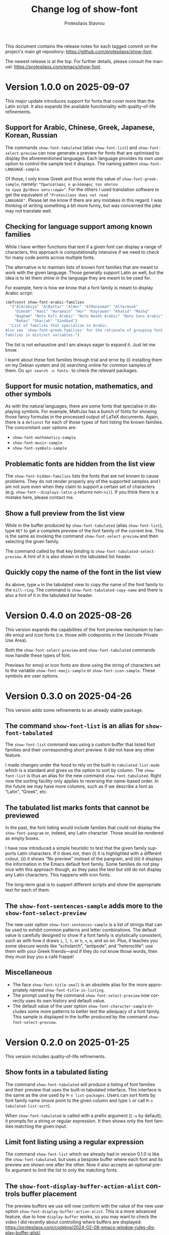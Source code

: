 #+title: Change log of show-font
#+author: Protesilaos Stavrou
#+email: info@protesilaos.com
#+language: en
#+options: ':t toc:nil author:t email:t num:t
#+startup: content

This document contains the release notes for each tagged commit on the
project's main git repository: <https://github.com/protesilaos/show-font>.

The newest release is at the top.  For further details, please consult
the manual: <https://protesilaos.com/emacs/show-font>.

#+toc: headlines 1 insert TOC here, with one headline level

* Version 1.0.0 on 2025-09-07
:PROPERTIES:
:CUSTOM_ID: h:ca591fac-9b02-4dd3-980e-23be5df17ef7
:END:

This major update introduces support for fonts that cover more than
the Latin script. It also expands the available functionality with
quality-of-life refinements.

** Support for Arabic, Chinese, Greek, Japanese, Korean, Russian
:PROPERTIES:
:CUSTOM_ID: h:f0cb2b7f-d81a-4b47-bdde-d029afcee70a
:END:

The commands ~show-font-tabulated~ (alias ~show-font-list~) and
~show-font-select-preview~ can now generate a preview for fonts that
are optimised to display the aforementioned languages. Each language
provides its own user option to control the sample text it displays.
The naming pattern ~show-font-LANGUAGE-sample~.

Of those, I only know Greek and thus wrote the value of
~show-font-greek-sample~, namely: ="Πρωτεσίλαος ο φιλόσοφος του οποίου
τα έργα βρίθουν αστειισμών"=. For the others I used translation
software to get the equivalent of ="Protesilaos does not read
LANGUAGE"=. Please let me know if there are any mistakes in this
regard. I was thinking of writing something a bit more funny, but was
concerned the joke may not translate well.

** Checking for language support among known families

While I have written functions that test if a given font can display a
range of characters, this approach is computationally intensive if we
need to check for many code points across multiple fonts.

The alternative is to maintain lists of known font families that are
meant to work with the given language. Those generally support Latin
as well, but the idea is to let them shine in the language they are
meant to be used for.

For example, here is how we know that a font family is meant to
display Arabic script:

#+begin_src emacs-lisp
(defconst show-font-arabic-families
  '("AlArabiya" "AlBattar" "AlHor" "AlManzomah" "AlYarmook"
    "Dimnah" "Hani" "Haramain" "Hor" "Kayrawan" "Khalid" "Mashq"
    "Nagham" "Noto Kufi Arabic" "Noto Naskh Arabic" "Noto Sans Arabic"
    "Rehan" "Sharjah" "Sindbad")
  "List of families that specialise in Arabic.
Also see `show-font-greek-families' for the rationale of grouping font
families in distinct variables.")
#+end_src

The list is not exhaustive and I am always eager to expand it. Just
let me know.

I learnt about these font families through trial and error by (i)
installing them on my Debian system and (ii) searching online for
common samples of them. Do =apt search -n fonts-= to check the
relevant packages.

** Support for music notation, mathematics, and other symbols
:PROPERTIES:
:CUSTOM_ID: h:53718517-d46e-40b4-8368-9b5c36ddfa18
:END:

As with the natural languages, there are some fonts that specialise in
displaying symbols. For example, MathJax has a bunch of fonts for
showing those fancy formulas in the processed output of LaTeX
documents. Again, there is a ~defconst~ for each of those types of
font listing the known families. The concomitant user options are:

- ~show-font-mathematics-sample~
- ~show-font-music-sample~
- ~show-font-symbols-sample~

** Problematic fonts are hidden from the list view
:PROPERTIES:
:CUSTOM_ID: h:ebab3870-25d1-453b-a2d9-c3600dd8d21e
:END:

The ~show-font-hidden-families~ lists the fonts that are not known to
cause problems. They do not render properly any of the supported
samples and I am not sure even when they claim to support a certain
set of characters (e.g. ~show-font--displays-latin-p~ returns
non-~nil~). If you think there is a mistake here, please contact me.

** Show a full preview from the list view
:PROPERTIES:
:CUSTOM_ID: h:731fb370-ad5c-48cb-a8b4-0ca3a818c2ba
:END:

While in the buffer produced by ~show-font-tabulated~ (alias
~show-font-list~), type =RET= to get a complete preview of the font
family of the current line. This is the same as invoking the command
~show-font-select-preview~ and then selecting the given family.

The command called by that key binding is ~show-font-tabulated-select-preview~.
A hint of it is also shown in the tabulated list header.

** Quickly copy the name of the font in the list view
:PROPERTIES:
:CUSTOM_ID: h:cbcc97bc-aedb-45e1-b8ea-fccec600db58
:END:

As above, type =w= in the tabulated view to copy the name of the font
family to the ~kill-ring~. The command is ~show-font-tabulated-copy-name~
and there is also a hint of it in the tabulated list header.

* Version 0.4.0 on 2025-08-26
:PROPERTIES:
:CUSTOM_ID: h:d62cc2cd-16ec-4b6f-9d2d-37061c7fe177
:END:

This version expands the capabilities of the font preview mechanism to
handle emoji and icon fonts (i.e. those with codepoints in the Unicode
Private Use Area).

Both the ~show-font-select-preview~ and ~show-font-tabulated~ commands
now handle these types of font.

Previews for emoji or icon fonts are done using the string of
characters set to the variable ~show-font-emoji-sample~ or
~show-font-icon-sample~. These symbols are user options.

* Version 0.3.0 on 2025-04-26
:PROPERTIES:
:CUSTOM_ID: h:e57d0359-f7dc-4abd-802e-27b854d633bf
:END:

This version adds some refinements to an already stable package.

** The command ~show-font-list~ is an alias for ~show-font-tabulated~
:PROPERTIES:
:CUSTOM_ID: h:c1d85f05-af1f-4019-8f4a-fe2df95949d7
:END:

The ~show-font-list~ command was using a custom buffer that listed
font families and their corresponding short preview. It did not have
any other feature.

I made changes under the hood to rely on the built-in
~tabulated-list-mode~ which is a standard and gives us the option to
sort by column. The ~show-font-list~ is thus an alias for the new
command ~show-font-tabulated~. Right now the sorting facility only
applies to reversing the name-based order. In the future we may have
more columns, such as if we describe a font as "Latin", "Greek", etc.

** The tabulated list marks fonts that cannot be previewed
:PROPERTIES:
:CUSTOM_ID: h:ae432193-64c3-4504-84e6-56690f8110cc
:END:

In the past, the font listing would include families that could not
display the ~show-font-pangram~ or, indeed, any Latin character. Those
would be rendered as empty boxes.

I have now introduced a simple heuristic to test that the given family
supports Latin characters. If it does not, then (i) it is highlighted
with a different colour, (ii) it shows "No preview" instead of the
pangram, and (iii) it displays the information in the Emacs default
font family. Some families do not play nice with this approach though,
as they pass the test but still do not display any Latin characters.
This happens with icon fonts.

The long-term goal is to support different scripts and show the
appropriate text for each of them.

** The ~show-font-sentences-sample~ adds more to the ~show-font-select-preview~
:PROPERTIES:
:CUSTOM_ID: h:1f1194e8-79bf-4a03-9797-28daacbd9a7f
:END:

The new user option ~show-font-sentences-sample~ is a list of strings
that can be used to exhibit common patterns and letter combinations.
The default value is carefully designed to show if a font family is
stylistically consistent, such as with how it draws =i=, =l=, =t=, or
=h=, =n=, =m=, and so on. Plus, it teaches you some obscure words like
"scholarch", "antipode", and "heteroclite": use them with your Greek
friends---and if they do not know those words, then they must buy you
a café frappé!

** Miscellaneous
:PROPERTIES:
:CUSTOM_ID: h:6b2ccce6-5ff7-463f-8c70-0c5ca70aa35c
:END:

- The face ~show-font-title-small~ is an obsolete alias for the more
  appropriately named ~show-font-title-in-listing~.
- The prompt used by the command ~show-font-select-preview~ now
  correctly uses its own history and default value.
- The default value of the user option ~show-font-character-sample~
  includes some more patterns to better test the adequacy of a font
  family. This sample is displayed in the buffer produced by the
  command ~show-font-select-preview~.

* Version 0.2.0 on 2025-01-25
:PROPERTIES:
:CUSTOM_ID: h:087ddf5c-6a65-4fb0-a1cb-0a64b3d181c2
:END:

This version includes quality-of-life refinements.

** Show fonts in a tabulated listing
:PROPERTIES:
:CUSTOM_ID: h:ba63cb79-e469-45d6-bb29-2b1368f5f442
:END:

The command ~show-font-tabulated~ will produce a listing of font
families and their preview that uses the built-in tabulated interface.
This interface is the same as the one used by =M-x list-packages=.
Users can sort fonts by font family name (move point to the given
column and type =S= or call =M-x tabulated-list-sort=).

When ~show-font-tabulated~ is called with a prefix argument (=C-u= by
default), it prompts for a string or regular expression. It then shows
only the font families matching the given input.

** Limit font listing using a regular expression
:PROPERTIES:
:CUSTOM_ID: h:53df16bf-294c-46b7-81ba-fbb0120e37fb
:END:

The command ~show-font-list~ which we already had in version 0.1.0 is
like the ~show-font-tabulated~, but uses a bespoke buffer where each
font and its preview are shown one after the other. Now it also
accepts an optional prefix argument to limit the list to only the
matching fonts.

** The ~show-font-display-buffer-action-alist~ controls buffer placement
:PROPERTIES:
:CUSTOM_ID: h:f844a1ff-80e4-4a66-9766-c19338f6ab60
:END:

The preview buffers we use will now conform with the value of the new
user option ~show-font-display-buffer-action-alist~. This is a more
advanced feature, due to how ~display-buffer~ works, so you may want
to check the video I did recently about controlling where buffers are
displayed: <https://protesilaos.com/codelog/2024-02-08-emacs-window-rules-display-buffer-alist/>.

The default value of ~show-font-display-buffer-action-alist~ will show
the buffer at the bottom of the frame.

* Version 0.1.0 on 2024-09-10
:PROPERTIES:
:CUSTOM_ID: h:9fe44f53-9b84-49b9-bc35-780b25b72092
:END:

With ~show-font~ the user has the means to preview fonts inside of
Emacs. This can be done in the following ways:

- The command ~show-font-select-preview~ uses the minibuffer to
  prompt with completion for a font on the system. The selected
  font is then displayed in a bespoke buffer.

- The command ~show-font-list~ produces a list with all the fonts
  available on the system. Each font on display is styled with its
  given character set.

- The ~show-font-mode~ is a major mode that gets activated when the
  user visits a =.ttf= or =.otf= file. It will preview with the font,
  if it is installed on the system, else it will provide a helpful
  message and an option to install the font (NOTE 2024-09-10: this
  only works on Linux).

The previews include a pangram, which is controlled by the user option
~show-font-pangram~. The default value is a playful take on the more
familiar "the quick brown fox jumps over the lazy dog" phrase. Users
can select among a few presets, or define their own custom string.

The function ~show-font-pangram-p~ is available for those who wish to
experiment with writing their own pangrams (it is not actually limited
to the Latin alphabet).

The user option ~show-font-character-sample~ provides a more complete
character set that is intended for use in full buffer previews (i.e.
not in the list of fonts). It can be set to any string. The default
value is a set of alphanumeric characters that are commonly used in
programming: a good monospaced font should render all of them
unambiguously.

Finally, the following faces control the appearance of various
elements.

- ~show-font-small~
- ~show-font-regular~
- ~show-font-medium~
- ~show-font-large~
- ~show-font-title~
- ~show-font-title-small~
- ~show-font-misc~
- ~show-font-button~
